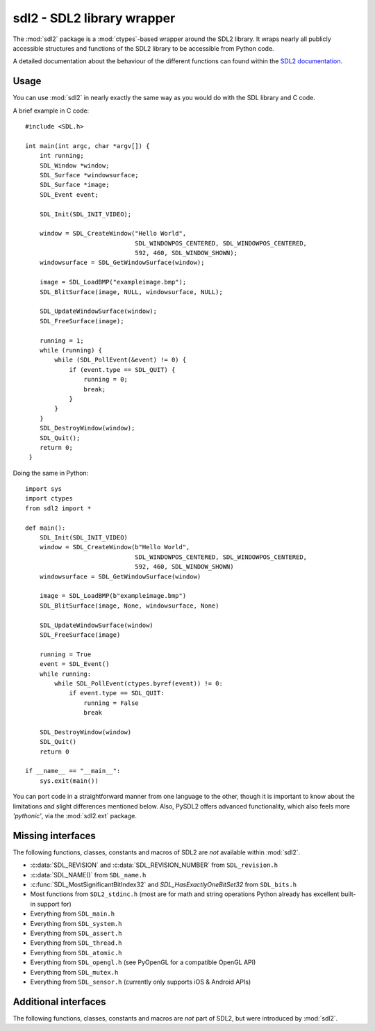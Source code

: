 .. module:: sdl2
   :synopsis: SDL2 library wrapper

sdl2 - SDL2 library wrapper
===========================
The :mod:`sdl2` package is a :mod:`ctypes`-based wrapper around
the SDL2 library. It wraps nearly all publicly accessible structures and
functions of the SDL2 library to be accessible from Python code.

A detailed documentation about the behaviour of the different functions
can found within the `SDL2 documentation
<http://wiki.libsdl.org/moin.cgi/CategoryAPI>`_.

Usage
-----
You can use :mod:`sdl2` in nearly exactly the same way as you would do with
the SDL library and C code.

.. highlight:: c

A brief example in C code::

   #include <SDL.h>
   
   int main(int argc, char *argv[]) {
       int running;
       SDL_Window *window;
       SDL_Surface *windowsurface;
       SDL_Surface *image;
       SDL_Event event;
       
       SDL_Init(SDL_INIT_VIDEO);
       
       window = SDL_CreateWindow("Hello World",
                                 SDL_WINDOWPOS_CENTERED, SDL_WINDOWPOS_CENTERED,
                                 592, 460, SDL_WINDOW_SHOWN);
       windowsurface = SDL_GetWindowSurface(window);

       image = SDL_LoadBMP("exampleimage.bmp");
       SDL_BlitSurface(image, NULL, windowsurface, NULL);
       
       SDL_UpdateWindowSurface(window);
       SDL_FreeSurface(image);
       
       running = 1;
       while (running) {
           while (SDL_PollEvent(&event) != 0) {
               if (event.type == SDL_QUIT) {
                   running = 0;
                   break;
               }
           }
       }
       SDL_DestroyWindow(window);
       SDL_Quit();
       return 0;
    }

.. highlight:: python

Doing the same in Python: ::

    import sys
    import ctypes
    from sdl2 import *
    
    def main():
        SDL_Init(SDL_INIT_VIDEO)
        window = SDL_CreateWindow(b"Hello World",
                                  SDL_WINDOWPOS_CENTERED, SDL_WINDOWPOS_CENTERED,
                                  592, 460, SDL_WINDOW_SHOWN)
        windowsurface = SDL_GetWindowSurface(window)

        image = SDL_LoadBMP(b"exampleimage.bmp")
        SDL_BlitSurface(image, None, windowsurface, None)

        SDL_UpdateWindowSurface(window)
        SDL_FreeSurface(image)

        running = True
        event = SDL_Event()
        while running:
            while SDL_PollEvent(ctypes.byref(event)) != 0:
                if event.type == SDL_QUIT:
                    running = False
                    break

        SDL_DestroyWindow(window)
        SDL_Quit()
        return 0

    if __name__ == "__main__":
        sys.exit(main())

You can port code in a straightforward manner from one language to the other,
though it is important to know about the limitations and slight differences
mentioned below. Also, PySDL2 offers advanced functionality, which also feels
more *'pythonic'*, via the :mod:`sdl2.ext` package.

Missing interfaces
------------------
The following functions, classes, constants and macros of SDL2 are *not*
available within :mod:`sdl2`.

* :c:data:`SDL_REVISION` and :c:data:`SDL_REVISION_NUMBER` from ``SDL_revision.h``
* :c:data:`SDL_NAME()` from ``SDL_name.h``
* :c:func:`SDL_MostSignificantBitIndex32` and `SDL_HasExactlyOneBitSet32` from
  ``SDL_bits.h``
* Most functions from ``SDL2_stdinc.h`` (most are for math and string operations
  Python already has excellent built-in support for)
* Everything from ``SDL_main.h``
* Everything from ``SDL_system.h``
* Everything from ``SDL_assert.h``
* Everything from ``SDL_thread.h``
* Everything from ``SDL_atomic.h``
* Everything from ``SDL_opengl.h`` (see PyOpenGL for a compatible OpenGL API)
* Everything from ``SDL_mutex.h``
* Everything from ``SDL_sensor.h`` (currently only supports iOS & Android APIs)

Additional interfaces
---------------------
The following functions, classes, constants and macros are *not* part of
SDL2, but were introduced by :mod:`sdl2`.

.. data:: ALL_PIXELFORMATS

   Tuple containing all SDL2 pixel format constants (SDL_PIXELFORMAT_INDEX1LSB,
   ..., SDL_PIXELFORMAT_RGB565, ...).

.. data:: AUDIO_FORMATS

   Set containing all SDL2 audio format constants (AUDIO_U8, AUDIO_S8,
   ... AUDIO_F32LSB, ... ).

.. function:: sdl2.rw_from_object(obj : object) -> SDL_RWops

   Creates a SDL_RWops from any Python object. The Python object must at least
   support the following methods:

   read(length) -> data
   
     length is the size in bytes to be read. A call to len(data) must
     return the correct amount of bytes for the data, so that
     len(data) / [size in bytes for a single element from data] returns
     the amount of elements. Must raise an error on failure.

   seek(offset, whence) -> int
   
     offset denotes the offset to move the read/write pointer of the
     object to. whence indicates the movement behaviour and can be one
     of the following values:
                
     * RW_SEEK_SET - move to offset from the start of the file
     * RW_SEEK_CUR - move by offset from the relative location
     * RW_SEEK_END - move to offset from the end of the file
     
     If it could not move read/write pointer to the desired location,
     an error must be raised.

   tell() -> int
   
     Must return the current offset. This method must only be
     provided, if seek() does not return any value.

   close() -> None
   
     Closes the object(or its internal data access methods). Must raise
     an error on failure.

   write(data) -> None
   
     Writes the passed data(which is a string of bytes) to the object.
     Must raise an error on failure.

     .. note::

        The write() method is optional and only necessary, if the passed
        object should be able to write data.

   The returned :class:`sdl2.SDL_RWops` is a pure Python object and
   **must not** be freed via :func:`sdl2.SDL_FreeRW()`.
